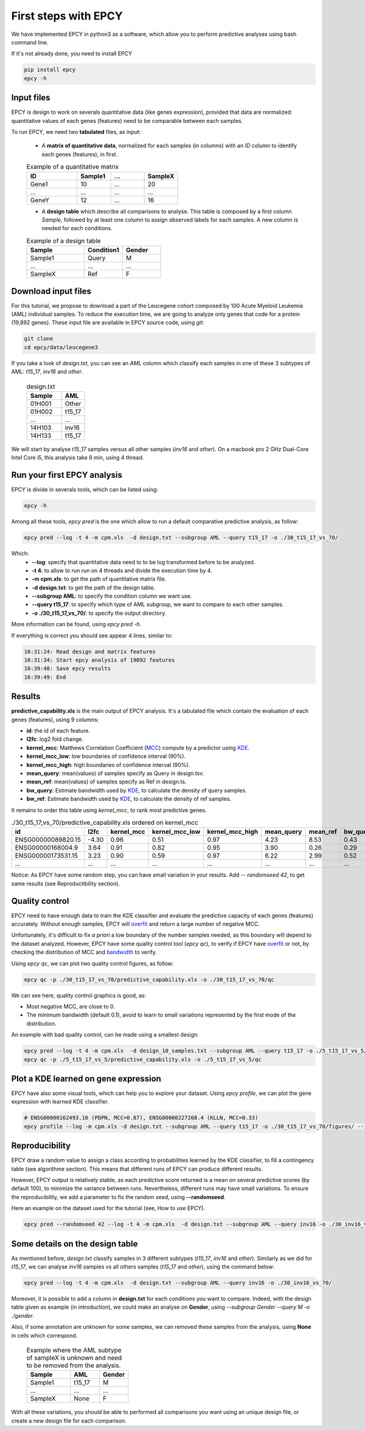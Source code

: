 First steps with EPCY
=====================

We have implemented EPCY in python3 as a software, which allow you to perform
predictive analyses using bash command line.

If it's not already done, you need to install EPCY

.. code:: bash

   pip install epcy
   epcy -h

Input files
-----------

EPCY is design to work on severals quantitative data (like genes expression),
provided that data are normalized: quantitative values of each genes (features)
need to be comparable between each samples.

To run EPCY, we need two **tabulated** files, as input:

  * A **matrix of quantitative data**, normalized for each samples (in columns)
    with an *ID* column to identify each genes (features), in first.

  .. list-table:: Example of a quantitative matrix
       :widths: 30 20 20 20
       :header-rows: 1

       * - ID
         - Sample1
         - ...
         - SampleX
       * - Gene1
         - 10
         - ...
         - 20
       * - ...
         - ...
         - ...
         - ...
       * - GeneY
         - 12
         - ...
         - 16

  * A **design table** which describe all comparisons to analyse. This
    table is composed by a first column *Sample*, followed by at least one
    column to assign observed labels for each samples. A new column is needed
    for each conditions.

  .. list-table:: Example of a design table
     :widths: 30 20 20
     :header-rows: 1

     * - Sample
       - Condition1
       - Gender
     * - Sample1
       - Query
       - M
     * - ...
       - ...
       - ...
     * - SampleX
       - Ref
       - F


Download input files
--------------------

For this tutorial, we propose to download a part of the
Leucegene cohort composed by 100 Acute Myeloid Leukemia (AML) individual
samples. To reduce the execution time, we are going to analyze only genes that
code for a protein (19,892 genes).
These input file are available in EPCY source code, using *git*:

.. code:: bash

   git clone
   cd epcy/data/leucegene3

If you take a look of *design.txt*, you can see an *AML* column which
classify each samples in one of these 3 subtypes of AML:
*t15_17*, *inv16* and *other*.

  .. list-table:: design.txt
     :widths: 30 20
     :header-rows: 1

     * - Sample
       - AML
     * - 01H001
       - Other
     * - 01H002
       - t15_17
     * - ...
       - ...
     * - 14H103
       - inv16
     * - 14H133
       - t15_17

We will start by analyse *t15_17* samples versus all other samples (*inv16* and
*other*). On a macbook pro 2 GHz Dual-Core Intel Core i5, this analysis take
8 min, using 4 thread.

Run your first EPCY analysis
----------------------------

EPCY is divide in severals tools, which can be listed using:

.. code:: bash

   epcy -h

Among all these tools, *epcy pred* is the one which allow to run a default
comparative predictive analysis, as follow:

.. code:: bash

   epcy pred --log -t 4 -m cpm.xls  -d design.txt --subgroup AML --query t15_17 -o ./30_t15_17_vs_70/

Which:
  * **-\-log**: specify that quantitative data need to to be log transformed
    before to be analyzed.
  * **-t 4**: to allow to run run on 4 threads and divide the execution time by 4.
  * **-m cpm.xls**: to get the path of quantitative matrix file.
  * **-d design.txt**: to get the path of the design table.
  * **-\-subgroup AML**: to specify the condition column we want use.
  * **-\-query t15_17**: to specify which type of AML subgroup, we want to compare to each other samples.
  * **-o ./30_t15_17_vs_70/**: to specify the output directory.

More information can be found, using *epcy pred -h*.

If everything is correct you should see appear 4 lines, similar to:

.. code:: bash

   16:31:24: Read design and matrix features
   16:31:34: Start epcy analysis of 19892 features
   16:39:48: Save epcy results
   16:39:49: End

Results
-------

**predictive_capability.xls** is the main output of EPCY analysis. It's a
tabulated file which contain the evaluation of each genes (features),
using 9 columns:

* **id**: the id of each feature.
* **l2fc**: log2 fold change.
* **kernel\_mcc**: Matthews Correlation Coefficient (`MCC`_) compute by a predictor using `KDE`_.
* **kernel\_mcc\_low**: low boundaries of confidence interval (90%).
* **kernel\_mcc\_high**: high boundaries of confidence interval (90%).
* **mean\_query**: mean(values) of samples specify as Query in design.tsv.
* **mean\_ref**: mean(values) of samples specify as Ref in design.ts.
* **bw\_query**: Estimate bandwidth used by `KDE`_, to calculate the density of query samples.
* **bw\_ref**: Estimate bandwidth used by `KDE`_, to calculate the density of ref samples.

It remains to order this table using *kernel_mcc*, to rank most predictive genes.

.. list-table:: ./30_t15_17_vs_70/predictive_capability.xls ordered on kernel_mcc
   :widths: 30 10 15 20 20 15 15 15 15
   :header-rows: 1

   * - id
     - l2fc
     - kernel_mcc
     - kernel_mcc_low
     - kernel_mcc_high
     - mean_query
     - mean_ref
     - bw_query
     - bw_ref
   * - ENSG00000089820.15
     - -4.30
     - 0.96
     - 0.51
     - 0.97
     - 4.23
     - 8.53
     - 0.43
     - 0.22
   * - ENSG00000168004.9
     - 3.64
     - 0.91
     - 0.82
     - 0.95
     - 3.90
     - 0.26
     - 0.29
     - 0.10
   * - ENSG00000173531.15
     - 3.23
     - 0.90
     - 0.59
     - 0.97
     - 6.22
     - 2.99
     - 0.52
     - 0.21
   * - ...
     - ...
     - ...
     - ...
     - ...
     - ...
     - ...
     - ...
     - ...

Notice: As EPCY have some random step, you can have small variation in your
results. Add *-\- randomseed 42*, to get same results (see Reproductibility
section).

Quality control
---------------

EPCY need to have enough data to train the KDE classifier and evaluate
the predictive capacity of each genes (features) accurately.
Without enough samples, EPCY will `overfit`_ and return a large number
of negative MCC.

Unfortunately, it's difficult to fix *a priori* a low boundary of the number
samples needed, as this boundary will depend to the dataset analyzed.
However, EPCY have some quality control tool (*epcy qc*), to verify if
EPCY have `overfit`_ or not, by checking the distribution of
MCC and `bandwidth`_ to verify.

Using *epcy qc*, we can plot two quality control figures, as follow:

.. code:: bash

   epcy qc -p ./30_t15_17_vs_70/predictive_capability.xls -o ./30_t15_17_vs_70/qc

.. image:: images/qc.png
  :width: 800px
  :alt: gene profiles
  :align: center

We can see here, quality control graphics is good, as:

* Most negative MCC, are close to 0.
* The minimum bandwidth (default 0.1), avoid to learn to small variations represented
  by the first mode of the distribution.

An example with bad quality control, can be made using a smallest design:

.. code:: bash

   epcy pred --log -t 4 -m cpm.xls  -d design_10_samples.txt --subgroup AML --query t15_17 -o ./5_t15_17_vs_5/
   epcy qc -p ./5_t15_17_vs_5/predictive_capability.xls -o ./5_t15_17_vs_5/qc

.. image:: images/qc_overfit.png
  :width: 800px
  :alt: gene profiles
  :align: center

Plot a KDE learned on gene expression
-------------------------------------

EPCY have also some visual tools, which can help you to explore your dataset.
Using *epcy profile*, we can plot the gene expression with learned KDE
classifier.

.. code:: bash

   # ENSG00000162493.16 (PDPN, MCC=0.87), ENSG00000227268.4 (KLLN, MCC=0.33)
   epcy profile --log -m cpm.xls -d design.txt --subgroup AML --query t15_17 -o ./30_t15_17_vs_70/figures/ --ids ENSG00000162493.16 ENSG00000227268.4

.. image:: images/profile.png
   :width: 400px
   :alt: gene profiles
   :align: center

Reproducibility
---------------

EPCY draw a random value to assign a class according to probabilities learned
by the KDE classifier, to fill a contingency table (see algorithme section).
This means that different runs of EPCY can produce different results.

However, EPCY output is relatively stable, as each predictive score returned
is a mean on several predictive scores (by default 100), to minimize the
variance between runs. Nevertheless, different runs may have small variations.
To ensure the reproducibility, we add a parameter to fix the random seed,
using **-\-randomseed**.

Here an example on the dataset used for the tutorial (see, How to use EPCY).

.. code:: bash

  epcy pred --randomseed 42 --log -t 4 -m cpm.xls  -d design.txt --subgroup AML --query inv16 -o ./30_inv16_vs_70/


Some details on the design table
--------------------------------

As mentioned before, *design.txt* classify samples in 3 different
subtypes (*t15_17*, *inv16* and *other*). Similarly as we did for *t15_17*, we
can analyse *inv16* samples vs all others samples (*t15_17* and
*other*), using the command below:

.. code:: bash

   epcy pred --log -t 4 -m cpm.xls  -d design.txt --subgroup AML --query inv16 -o ./30_inv16_vs_70/


Moreover, it is possible to add a column in **design.txt** for each conditions
you want to compare. Indeed, with the design table given as example
(in introduction), we could make an analyse on **Gender**,
using *-\-subgroup Gender -\-query M -o ./gender*.

Also, if some annotation are unknown for some samples, we can removed these
samples from the analysis, using **None** in cells which correspond.

  .. list-table:: Example where the AML subtype of sampleX is unknown and
                  need to be removed from the analysis.
     :widths: 30 20 20
     :header-rows: 1

     * - Sample
       - AML
       - Gender
     * - Sample1
       - t15_17
       - M
     * - ...
       - ...
       - ...
     * - SampleX
       - None
       - F

With all these variations, you should be able to performed all comparisons
you want using an unique design file, or create a new design file
for each comparison.

.. _MCC: https://en.wikipedia.org/wiki/Matthews_correlation_coefficient
.. _KDE: https://en.wikipedia.org/wiki/Kernel_density_estimation
.. _overfit: https://en.wikipedia.org/wiki/Overfitting
.. _bandwidth: https://en.wikipedia.org/wiki/Kernel_density_estimation#Bandwidth_selection
